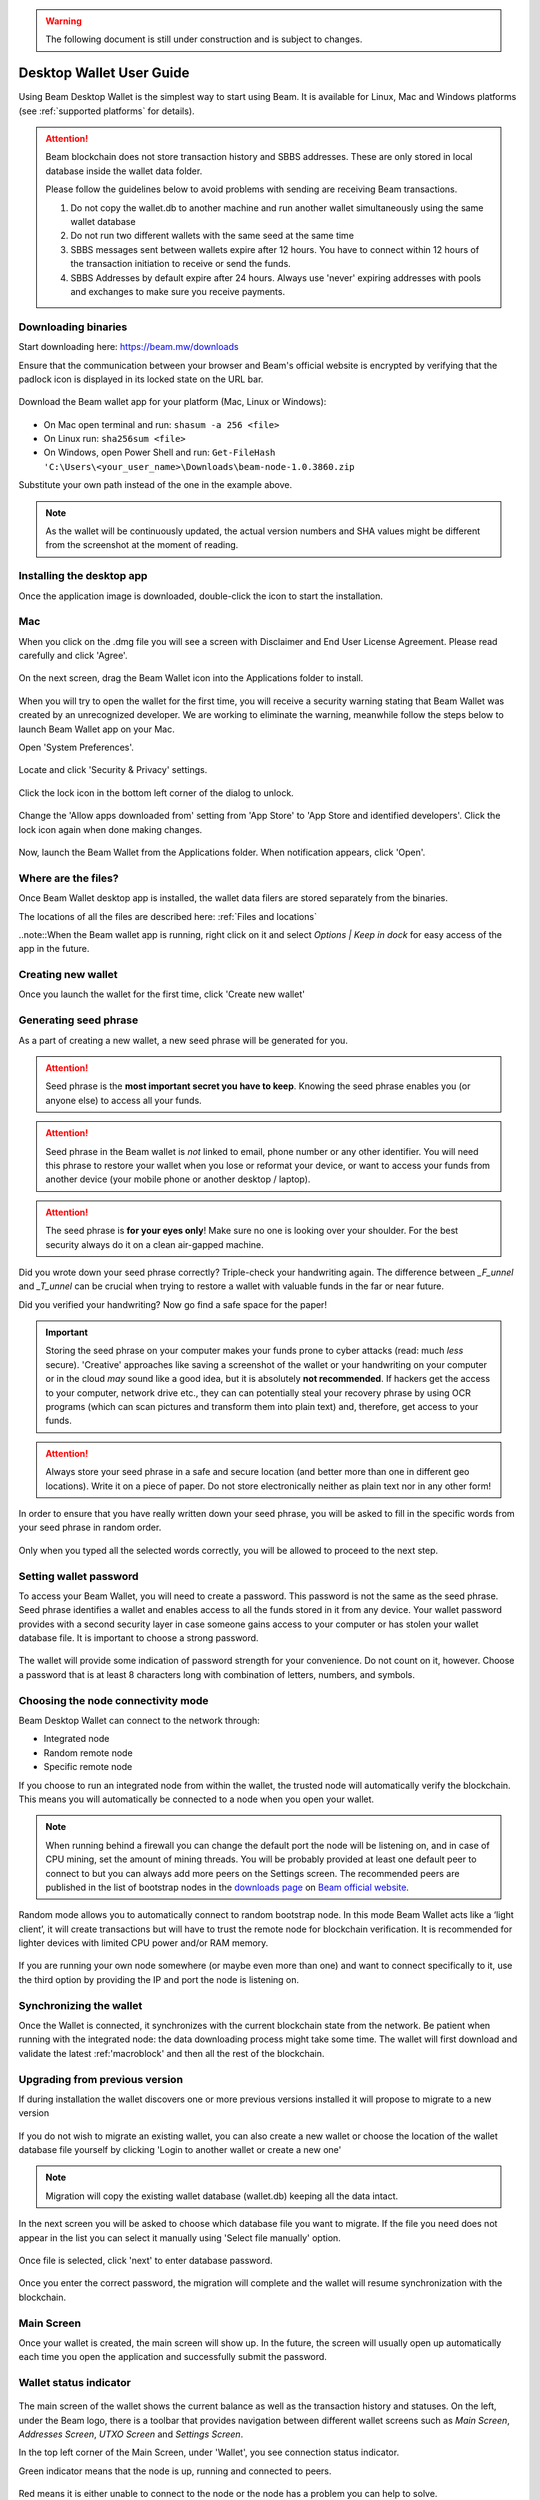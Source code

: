 .. _user_desktop_wallet_guide:

.. warning:: The following document is still under construction and is subject to changes.

.. _desktop_wallet_guide:

Desktop Wallet User Guide
=========================

Using Beam Desktop Wallet is the simplest way to start using Beam. It is available for Linux, Mac and Windows platforms (see :ref:`supported platforms` for details). 

.. attention::

   Beam blockchain does not store transaction history and SBBS addresses. These are only stored in local database inside the wallet data folder. 

   Please follow the guidelines below to avoid problems with sending are receiving Beam transactions.

   1. Do not copy the wallet.db to another machine and run another wallet simultaneously using the same wallet database

   2. Do not run two different wallets with the same seed at the same time

   3. SBBS messages sent between wallets expire after 12 hours. You have to connect within 12 hours of the transaction initiation to receive or send the funds.

   4. SBBS Addresses by default expire after 24 hours. Always use 'never' expiring addresses with pools and exchanges to make sure you receive payments.


Downloading binaries
--------------------

Start downloading here: https://beam.mw/downloads

Ensure that the communication between your browser and Beam's official website is encrypted by verifying that the padlock icon is displayed in its locked state on the URL bar.

.. figure:: images/desktop/01_downloading/01.jpg
   :alt: SSL lock in browser URL

Download the Beam wallet app for your platform (Mac, Linux or Windows):

.. figure:: images/desktop/01_downloading/02.jpg
   :alt: Downloads page

.. note::Ensure that you’ve downloaded the untampered Wallet installation file by checking that the value generated by SHA256 is the same as announced on the Beam official site:

* On Mac open terminal and run: ``shasum -a 256 <file>``
* On Linux run: ``sha256sum <file>``
* On Windows, open Power Shell and run: ``Get-FileHash 'C:\Users\<your_user_name>\Downloads\beam-node-1.0.3860.zip``


Substitute your own path instead of the one in the example above.

.. note:: As the wallet will be continuously updated, the actual version numbers and SHA values might be different from the screenshot at the moment of reading.


Installing the desktop app
--------------------------

Once the application image is downloaded, double-click the icon to start the installation.

Mac
---

When you click on the .dmg file you will see a screen with Disclaimer and End User License Agreement. Please read carefully and click 'Agree'.

.. figure:: images/desktop/02_installing/01.png
   :alt: Mac EULA

On the next screen, drag the Beam Wallet icon into the Applications folder to install.

.. figure:: images/desktop/02_installing/02.png
   :alt: Mac Install


When you will try to open the wallet for the first time, you will receive a security warning stating that Beam Wallet was created by an unrecognized developer. We are working to eliminate the warning, meanwhile follow the steps below to launch Beam Wallet app on your Mac.

Open 'System Preferences'.

.. figure:: images/desktop/02_installing/03.png
   :alt: Mac Security

Locate and click 'Security & Privacy' settings.

.. figure:: images/desktop/02_installing/04.png
   :alt: Mac Security

Click the lock icon in the bottom left corner of the dialog to unlock.

.. figure:: images/desktop/02_installing/05.png
   :alt: Mac Security

Change the 'Allow apps downloaded from' setting from 'App Store' to 'App Store and identified developers'. Click the lock icon again when done making changes. 

.. figure:: images/desktop/02_installing/06.png
   :alt: Mac Security

Now, launch the Beam Wallet from the Applications folder. When notification appears, click 'Open'.

.. figure:: images/desktop/02_installing/07.png
   :alt: Mac Security


Where are the files?
--------------------

Once Beam Wallet desktop app is installed, the wallet data filers are stored separately from the binaries. 

The locations of all the files are described here: :ref:`Files and locations`

..note::When the Beam wallet app is running, right click on it and select *Options | Keep in dock* for easy access of the app in the future.


Creating new wallet
-------------------

Once you launch the wallet for the first time, click 'Create new wallet'

.. figure:: images/desktop/03_creating_new_wallet/01.jpg
   :alt: Choosing between new and restore


Generating seed phrase
----------------------

As a part of creating a new wallet, a new seed phrase will be generated for you.

.. attention:: Seed phrase is the **most important secret you have to keep**. Knowing the seed phrase enables you (or anyone else) to access all your funds. 


.. figure:: images/desktop/03_creating_new_wallet/02.jpg
   :alt: Before generating seed phrase


.. attention:: Seed phrase in the Beam wallet is *not* linked to email, phone number or any other identifier. You will need this phrase to restore your wallet when you lose or reformat your device, or want to access your funds from another device (your mobile phone or another desktop / laptop).


.. figure:: images/desktop/03_creating_new_wallet/03.jpg
   :alt: Generating seed phrase


.. attention:: The seed phrase is **for your eyes only**! Make sure no one is looking over your shoulder. For the best security always do it on a clean air-gapped machine.


.. figure:: images/desktop/03_creating_new_wallet/04.jpg
   :alt: Keeping seed phrase safe warning

Did you wrote down your seed phrase correctly? Triple-check your handwriting again. The difference between *_F_unnel* and *_T_unnel* can be crucial when trying to restore a wallet with valuable funds in the far or near future.

Did you verified your handwriting? Now go find a safe space for the paper! 

.. important:: Storing the seed phrase on your computer makes your funds prone to cyber attacks (read: much *less* secure). 'Creative' approaches like saving a screenshot of the wallet or your handwriting on your computer or in the cloud *may* sound like a good idea, but it is absolutely **not recommended**. If hackers get the access to your computer, network drive etc., they can can potentially steal your recovery phrase by using OCR programs (which can scan pictures and transform them into plain text) and, therefore, get access to your funds.

.. attention:: Always store your seed phrase in a safe and secure location (and better more than one in different geo locations). Write it on a piece of paper. Do not store electronically neither as plain text nor in any other form!

In order to ensure that you have really written down your seed phrase, you will be asked to fill in the specific words from your seed phrase in random order.

.. figure:: images/desktop/03_creating_new_wallet/05.jpg
   :alt: Repeat your seed phrase 

Only when you typed all the selected words correctly, you will be allowed to proceed to the next step.

.. figure:: images/desktop/03_creating_new_wallet/06.jpg
   :alt: Indicate correct words 


Setting wallet password
-----------------------

To access your Beam Wallet, you will need to create a password. This password is not the same as the seed phrase. Seed phrase identifies a wallet and enables access to all the funds stored in it from any device. Your wallet password provides with a second security layer in case someone gains access to your computer or has stolen your wallet database file. It is important to choose a strong password. 


.. figure:: images/desktop/03_creating_new_wallet/07.jpg
   :alt: Example of a weak password

The wallet will provide some indication of password strength for your convenience. Do not count on it, however. Choose a password that is at least 8 characters long with combination of letters, numbers, and symbols.

.. figure:: images/desktop/03_creating_new_wallet/08.jpg
   :alt: Example of a stronger password 


Choosing the node connectivity mode
-----------------------------------

Beam Desktop Wallet can connect to the network through:

* Integrated node
* Random remote node
* Specific remote node

If you choose to run an integrated node from within the wallet, the trusted node will automatically verify the blockchain. This means you will automatically be connected to a node when you open your wallet.

.. note:: When running behind a firewall you can change the default port the node will be listening on, and in case of CPU mining, set the amount of mining threads. You will be probably provided at least one default peer to connect to but you can always add more peers on the Settings screen. The recommended peers are published in the list of bootstrap nodes in the `downloads page <https://beam.mw/downloads>`_ on `Beam official website <https://beam.mw>`_.

.. figure:: images/desktop/03_creating_new_wallet/09.jpg
   :alt: Start wallet with integrated node  

Random mode allows you to automatically connect to random bootstrap node. In this mode Beam Wallet acts like a ‘light client’, it will create transactions but will have to trust the remote node for blockchain verification. It is recommended for lighter devices with limited CPU power and/or RAM memory.

.. figure:: images/desktop/03_creating_new_wallet/10.jpg
   :alt: Start wallet with random mode  


If you are running your own node somewhere (or maybe even more than one) and want to connect specifically to it, use the third option by providing the IP and port the node is listening on.

.. figure:: images/desktop/03_creating_new_wallet/11.jpg
   :alt: Start wallet with specific remote node  

Synchronizing the wallet
------------------------

Once the Wallet is connected, it synchronizes with the current blockchain state from the network. Be patient when running with the integrated node: the data downloading process might take some time. The wallet will first download and validate the latest :ref:'macroblock' and then all the rest of the blockchain.

.. figure:: images/desktop/03_creating_new_wallet/12.jpg
   :alt: Synchronizing the wallet



.. _upgrading:

Upgrading from previous version
-------------------------------

If during installation the wallet discovers one or more previous versions installed it will propose to migrate to a new version

.. figure:: images/upgrade/screen_1.png
   :alt: Migrating from previous version

If you do not wish to migrate an existing wallet, you can also create a new wallet or choose the location of the wallet database file yourself  by clicking 'Login to another wallet or create a new one'

.. note:: Migration will copy the existing wallet database (wallet.db) keeping all the data intact. 


In the next screen you will be asked to choose which database file you want to migrate. If the file you need does not appear in the list you can select it manually using 'Select file manually' option.

.. figure:: images/upgrade/screen_2.png
   :alt: Migrating from previous version

Once file is selected, click 'next' to enter database password.

.. figure:: images/upgrade/screen_3.png
   :alt: Migrating from previous version


Once you enter the correct password, the migration will complete and the wallet will resume synchronization with the blockchain.




Main Screen
-----------

Once your wallet is created, the main screen will show up. In the future, the screen will usually open up automatically each time you open the application and successfully submit the password. 

Wallet status indicator
-----------------------

.. figure:: images/desktop/04_main_screen/01.jpg
   :alt: Main screen

The main screen of the wallet shows the current balance as well as the transaction history and statuses. On the left, under the Beam logo, there is a toolbar that provides navigation between different wallet screens such as `Main Screen`, `Addresses Screen`, `UTXO Screen` and `Settings Screen`.


In the top left corner of the Main Screen, under 'Wallet', you see connection status indicator. 

Green indicator means that the node is up, running and connected to peers.

.. figure:: images/desktop/04_main_screen/02.jpg
   :alt: Main screen

Red means it is either unable to connect to the node or the node has a problem you can help to solve.

.. figure:: images/desktop/04_main_screen/03.jpg
   :alt: Wallet disconnected  

In brackets, the indicator also specifies the network to which the wallet is connected:

* **Mainnet:** the network with real money and actual transactions. Since this is a default choice for most users, nothing will be written in the application.
* **Testnet<number>** (such as Testnet3, Testnet4 etc) **:** staging environments for trying new features in our wallet, node and miner software. For advanced users only.
* **Masternet:** new features under development, if you see this name in your wallet it means that you are very early adopter or Beam code contributor otherwise you’ve probably arrived to the wrong place.

.. attention:: Since Mainnet is the default network for the vast majority of Beam users, nothing is written by the online status.

Finally, node connectivity node is displayed (ie. integrated, random remote node or specific node).

Financial transactions
----------------------

‘Send’ and ‘Receive’ buttons at the top right corner help us to `Sending BEAM` and `Receiving BEAM`. Let’s start using the wallet!

Receiving BEAM
--------------

Before starting to receive BEAM for the first time, please read first about what :ref:'address' is.

Here is how the process of receiving BEAM looks like from a Receiver’s perspective:

* Generate an address
* Send your address to the Sender person **over a secure communication channel**
* Both Sender and Receiver’s Wallet must be online at the same time to complete a transaction. 

It's possible to reuse an address that already exists, more on that later.

Generate an address
-------------------

Proceed to the main screen and click the blue ‘Receive’ button at the top right corner. This will open the receive screen. 

.. figure:: images/desktop/05_receiving_beam/01.jpg
   :alt: Receive BEAM screen

Copy and paste the newly-generated Beam address to send it to the Sender over a **secure communication channel**. There are three ways to do it:

* By selecting the address and clicking ``Command-C`` or ``Ctrl-C`` (depending on your platform)
* By right-click on the address and choosing 'Copy' from the drop-down menu
* By clicking the 'Copy' button

.. figure:: images/desktop/05_receiving_beam/02.jpg
   :alt: Copy address

A new Beam address is generated every time the 'Receive' screen is opened.  By default, the address is valid for 24 hours. It is best to give the Sender your address closest to the time they will be sending BEAM so the address does not expire. 

.. figure:: images/desktop/05_receiving_beam/03.jpg
   :alt: Set address expiration

You can set the expiration time to ‘Never’ for this address only by selecting the value in the ‘Expires’ drop down.

.. warning:: The permanent addresses that never expire are only useful in very limited special cases, like working with exchanges and such. For ultimate privacy, do not use this option for regular transactions, rather always create a new address for each transaction.

.. attention:: You have to click ‘Close’ button in the screen for the address to become active.

QR code
-------

If the Sender uses a mobile app, he can scan the QR code to save sending, copying and pasting the address. This feature will be available soon in the upcoming Beam Wallet mobile app.

.. figure:: images/desktop/05_receiving_beam/04.jpg
   :alt: QR code

Comment
-------

You can add a comment when creating the receiving address. The comment is never sent to the network, it is only visible inside your wallet and is used for internal bookkeeping only. 

The comment can be seen on the :ref:'Address screen' and in the extended transaction view.

Sending the address
-------------------

.. attention:: When sending the address make sure you use a secure communication channel.

.. attention:: Make sure the entire address is sent to the Sender as it’s longer than it appears on the screen. Don’t forget to double check the value in whichever messenger app of your choice because viruses and malware on your computer may change your address while it’s in the clipboard. 

Completing the transaction
--------------------------

Once Sender initiates the transaction, you will see on the new transaction appear in the transaction list on the main screen.The amount sent will also appear on the ‘In progress’ box.

.. figure:: images/desktop/05_receiving_beam/05.jpg
   :alt: Incoming transaction

Normally, a transaction will pass through the following stages:

* **In Progress** - the phase when the transaction is being created by the Sending and Receiving wallets.
* **Confirming** - the phase after the transaction was sent to the nodes, but before it is mined.
* **Completed** - the phase after the transaction is fully mined and confirmed.

Once transaction is complete, the available balance will be updated and the ‘In Progress’ box will disappear.

.. figure:: images/desktop/05_receiving_beam/06.jpg
   :alt: BEAM received


Sending BEAM
------------

Before starting to send BEAM, please read first about what :ref:'Address' is.

Here is how the process of sending BEAM looks like from a Sender’s perspective:

* Receive the address the funds should be sent to
* Send BEAM to Receiver
* Stay online until Receiver confirms the transaction

Receiving the address
---------------------

.. attention:: Make sure that the address is received untampered by using a **secure communication channel**.

.. attention:: When copying the address to the Beam Wallet app please verify visually that the address in the wallet looks exactly like the address in the secure messaging app, because viruses and malware on your computer may change your address while it’s in the clipboard.

Sending funds
-------------

In order to Send BEAM you will need to click the magenta ‘Send’ button at the top right corner. This will open a Send screen.

.. figure:: images/desktop/06_sending_beam/01.jpg
   :alt: Send BEAM screen

Make sure you have the correct address and paste the Receiver’s Beam address in the 'Send To' field. 

To help to identify the transaction, you may also choose to fill in the optional Comment field. The comment will remind you what or who the transaction is for. The comment is stored locally, thus it will only be visible in your wallet for bookkeeping purposes. 

The comment can be seen on the :ref:'Address screen':

.. figure:: images/desktop/06_sending_beam/02.jpg
   :alt: Send BEAM screen

The comment is also displayed in the extended transaction view:

.. figure:: images/desktop/06_sending_beam/03.jpg
   :alt: Extended transaction view


Select the transaction amount in BEAM you want to send. Transaction amount is in BEAM and may contain fractional values such as 1.25 BEAM or 11.3 BEAM and the like. Keep in mind you also have to pay a transaction fee, hence the amount to send plus the fee must be equal to or less than the available balance. 

.. figure:: images/desktop/06_sending_beam/04.jpg
   :alt: Send BEAM amount

Transaction fees are specified in GROTH (100 millionths of BEAM). Amount of fees you need to pay depends on the current status of the network and average fee sizes. Simply said, the higher transaction fee will help miners to prioritize your transaction. To determine the current average fee size use `Beam Blockchain Explorer <https://explorer.beam.mw>`_.

.. figure:: images/desktop/06_sending_beam/05.jpg
   :alt: Send BEAM transaction fee

You can see the remaining amount of BEAM in your wallet and the change that will be received after the transaction. 

.. figure:: images/desktop/06_sending_beam/06.jpg
   :alt: Send BEAM change and remaining amounts

After you click ‘Send’ you will see a confirmation with the most important transaction details:

.. figure:: images/desktop/06_sending_beam/07.jpg
   :alt: Send BEAM confirmation 

Completing the transaction
--------------------------

Once you confirm, the transaction is sent to the Receiver's wallet. If Receiver's wallet is currently offline or if the network is loaded, you might see the transaction appear ‘In Progress’ on your transaction list. Once the transaction is complete, it will be sent to the nodes and shown as 'Confirming'.

.. note:: While a transaction is in ‘In Progress’ you can cancel it by clicking on the dropdown to the right of the transaction row and then select ‘Cancel’. The other party will receive notification that the transaction was either ‘Canceled’ or ‘Failed,’ and funds+fee that were allocated for this transaction will become available again. It is not possible to cancel a transaction in ‘Confirming’ or ‘Completed’ states.

.. figure:: images/desktop/06_sending_beam/08.jpg
   :alt: Canceling outgoing transaction

.. warning:: If your transaction appears as 'In Progress' for a long time, it means the Receiver is not online.

.. attention:: If the transaction was not sent to the nodes, for any reason, it will expire after 1440 blocks, or roughly 24 hours. This is done to avoid a situation in which one of the Wallets did not send a created transaction to the nodes and the UTXOs remain locked forever.

Restoring funds
---------------

This process allows you to restore your funds directly from the blockchain. It is useful in the scenarios such as:

* You’ve got a new device and would like to use your wallet on it
* You forgot your local password and can’t access your funds

.. attention:: With Beam, only funds are stored on blockchain. Everything else, such as your active addresses, contacts or transaction history can’t be restored.

.. note:: Very soon exporting transactions history for backup and bookkeeping purposes will be implemented.

Before restoring funds on a machine the wallet was already installed, manually remove the wallet database file as described in `Files and Locations`. No action is required on a new machine.

Start the BEAM desktop wallet app and press 'Restore wallet' button.

.. figure:: images/desktop/07_restoring_funds/01.jpg
   :alt: Restore funds

You will be asked to enter your seed phrase. Time to get the phrase out from your safe locker and type the words in.

.. figure:: images/desktop/07_restoring_funds/02.jpg
   :alt: Submit seed phrase

.. warning:: If a wrong word was typed or an existing word was misspelled, your funds will not be restored successfully. Example: ‘litt\_el_’ instead of ‘lit\_le\_.'

.. figure:: images/desktop/07_restoring_funds/03.jpg
   :alt: Fully submitted seed phrase

Did you checked your spelling? Once you are sure, click ‘Restore wallet.' 

.. figure:: images/desktop/07_restoring_funds/04.jpg
   :alt: Restoring funds

Upon completion, you’ll see the main screen of the wallet with your restored funds.

.. note:: Please be patient, restoring funds is a thorough and time consuming operation. 

.. attention:: If the available balance is zero, it means that one or more words from your seed phrase weren’t typed correctly or are wrong.

Address
-------

Let’s define the meaning of address in the BEAM ecosystem: BEAM is always sent from one address to another. Both sending and receiving addresses are alphanumeric tokens that uniquely define the transaction endpoints. 

A person can create as many addresses as required. The address creation process is explained in `Receiving BEAM`.

*Example:* There are two wallets: one belongs to you and the other belongs to Alice. You have created one address to receive money from Alice and another address to send money to Alice. Since you can generate multiple addresses, Alice will never know that she’s receiving money from the same person that she is sending the money to (unless you want her to know).

*Example:* There are three wallets: one belongs to you, one belongs to Alice and another belongs to Bob. You have created one address to receive money from Alice and another address to receive money from Bob. Alice and Bob will never know that they are sending money to the same person.

Same address can be used for sending and receiving money. 

*Example:* you have created an address to send money to Alice. Alice can see the address the money came from and can send money to the address back to you.

.. attention:: For ultimate privacy, it is advised to have a **dedicated address for every transaction** (ie. for both Sending or Receiving). 

.. attention:: Although not recommended, an address can be reused until it had reached its expiration (24 hours since when it was generated).

*Example:* Imagine you’ve created the address with expiration interval of 24 hours and immediately sent it to Alice. In the next 24 hours, Alice will be able to send BEAM to you as many times as she likes, reusing the same address of yours. 

.. warning:: Reusing same addresses, created with longer expiration interval, can be convenient yet the tradeoff of decreased privacy should be kept in mind.

Address screen
--------------

The address screen lists all your incoming and outgoing transactions. It includes the address, comments, date address was created and date address expired of each transaction. All the data in this screen is only stored locally in your wallet and is not related to the blockchain in any way.

.. note:: A new address is generated for each transaction. Yes, you heard that right! That address can be seen in your active or expired addresses list.

Upon Beam Wallet desktop app installation, a single address is created by default. The address has a default expiration time of 24 hours. You can always create a new one by going to the Receive screen. You can see all your active addresses in the 'My Active Addresses' tab.

.. figure:: images/desktop/08_address_screen/01.jpg
   :alt: Default address

Each address has a default expiration time of 24 hours. An expired address becomes inactive and you won’t be able to be use it again. You can see the expired addresses listed under 'My Expired Addresses.' 

.. figure:: images/desktop/08_address_screen/02.jpg
   :alt: Expired default address

When you'll click the three dots located to the right of any address, the menu with additional address actions will open. You can manually edit or delete any address choosing 'Edit' or 'Delete' items from the menu.

.. figure:: images/desktop/08_address_screen/03.jpg
   :alt: Address screen drop-down menu

In the ‘Contacts’ tab, you can see every address that sent you BEAM or to which you’ve sent BEAM to.

.. figure:: images/desktop/08_address_screen/04.jpg
   :alt: Contacts

UTXO
----

UTXO (Unspent Transaction (TX) Output) is like a banknote of a specific amount. Simply said, if BEAM is the currency, any UTXO can be considered a ‘bill’. You can have multiple ‘bills’ in your wallet at the same time. 

UTXO screen
-----------

On the technical level, in Beam, like in most other cryptocurrencies, your balance emerges as a result of multiple incoming and outgoing transactions. Each transaction uses some existing inputs and creates new outputs. All the outputs controlled by the wallet are shown in the UTXO screen.

.. figure:: images/desktop/09_utxo_screen/01.jpg
   :alt: UTXO screen

The type of UTXO can be:

* **Regular** - UTXO received as a result of a transaction. It is immediately available for spending
* **Change** - UTXO received as a result of change from a transaction. It is immediately available for spending
* **Transaction fee** - Fees received as a result of mining a block which contain transactions
* **Coinbase** - UTXO you have mined. It has maturity of 3 hours (240 blocks) and will not be immediately seen in Available tab

UTXO in sending BEAM screen (explained by example)
--------------------------------------------------

Assume that you have 100 BEAM in a single 'bill'. So, if you want to send to Alice 10 BEAM, your single 'bill' will be split into one 'bill' of 10 BEAM to send and another 'bill' of 90 BEAM to remain in your wallet, right? Well, almost: we also have to consider the transaction fee. Let’s say the transaction fee is 10M GROTH (0.1 BEAM), so in this case the ‘bill’ will be split into 3 'bills' (10 BEAM to send, 89.9 BEAM to remain in your wallet and 0.1 BEAM to pay fee).

.. figure:: images/desktop/09_utxo_screen/02.jpg
   :alt: Sending BEAM (UTXO change example)

Why UTXO can be locked
----------------------

.. important:: Beam Wallet app automatically selects which UTXO will be used for the transaction by trying to minimize the change you should receive as a result. This is important to understand since until the transaction is complete, the UTXOs used in the transaction cannot be used for any other transaction and do not appear in the list of ‘Available’ funds.

Example: you have 100 BEAM in two 'bills' (UTXO): 90 BEAM and 10 BEAM. You want to send Alice 9 BEAM. The wallet will automatically select the 10 Beam UTXO and create a transaction with 9 BEAM sent, 0.9 BEAM to remain in your wallet and 0.1 BEAM to pay fee.

.. figure:: images/desktop/09_utxo_screen/03.jpg
   :alt: Sending BEAM (UTXO locked example)

This 10 BEAM UTXO will be locked until the 9 BEAM transaction completes. If Alice is currently offline, it might take a time during which you will not be able to send BEAM to anyone else. You can, of course, cancel the transaction and resend when Alice comes online.

You can split UTXO by yourself
-------------------------------

One thing you can do is to split the large UTXO into two parts by sending a transaction to yourself (using you own active address). 

.. attention:: You will pay a fee for this transaction. 


Settings screen
---------------

.. figure:: images/desktop/10_settings_screen/01.jpg
   :alt: Setting screen

.. note:: At the top right corner of the screen the version is displayed. It is always important to specify the version when asking for support or reporting issues.

For integrated and external nodes settings see `Choosing the node connectivity mode`. When running integrated node you should specify the port on which the node will be listening on and the list of node peers. 

The 'General settings' section allows you to change your wallet password and lock screen time. The Wallet will automatically lock to protect the funds from accidental unauthorized access to an active wallet in the set time you choose. 

The ‘Report problem’ section allows you to create an archive of wallet logs and explains how to report an issue. It also shows the current location of the wallet files. See more details about reporting issues and getting support in the `Reporting Issues and Getting Support` and `Desktop Wallet Troubleshooting` sections.

Desktop Wallet troubleshooting
==============================

Where are the wallet files located?
-----------------------------------

When Beam Desktop Wallet app is installed, the wallet data files are stored separately from the binaries. The locations of all the files are described here: :ref:`Files and Locations`

Why is my transaction 'In Progress' for so long?
------------------------------------------------

Both Sender and Receiver Wallets need to be online to complete a transaction. All active addresses expires after 24 hours since creation (unless specified otherwise). If Sender / Receiver does not come online within that time the transaction will be canceled automatically.

I'm sending only some of my funds to a friend. Why my available balance became less than expected?
---------------------------------------------------------------------------------------------------

UTXO can be locked during active outgoing transaction. The locked amount is displayed as a change in 'Sending screen'. The change will become spendable when the transaction expires or completes.

I’ve send my address to someone but the transaction is stuck 'In Progress'
--------------------------------------------------------------------------

The most common reasons are listed here:
* Addresses expire in 24 hours by default. Check to see if it's expired in the ‘Expired addresses’ section on the `Address screen`.
* Address might be misspelled. Check to see if the address is complete, is it missing any letters or number.

I’ve forgot the local password for my wallet
--------------------------------------------

See `Restoring funds`

I’ve restored the wallet but I can’t see my transaction list and/or my active addresses
-----------------------------------------------------------------------------------------

As explained in `Restoring funds`, only your available balance (i.e. your UTXO) is kept on the blockchain, hence that’s all that can be restored.

I’ve restored the wallet but my balance is zero
-----------------------------------------------

Triple-check that all the words from the seed phrase are typed in correctly. One or more the of the words is wrong or misspelled. You will need to remove the ``wallet.db`` file and to repeat the restore procedure.

I’ve restored the wallet using my seed phrase - can someone still send me money to the addresses created in the previous wallet?
--------------------------------------------------------------------------------------------------------------------------------

When a wallet is restored, *only the balance (UTXO) is restored*. Addresses (active and expired), contacts, transaction history are stored only locally, hence they can't be restored from the blockchain. Each wallet instance is aware only of the active and expired addresses it displays. Therefore, all transactions sent to the addresses no wallet is aware of anymore will fail by timeout and the funds will be automatically released in sender's wallet.

I've forgot my password
-----------------------

If you lost your password and cannot get into your wallet, you will have to remove ``wallet.db`` file and to `Restore funds` using your seed phrase to create a new password. 

Why is the seed phrase the only thing connecting me to my funds?
----------------------------------------------------------------

To ensure the utmost privacy, the only information we can use to link you to your wallet is your seed phrase. So, if you lose it we cannot recover it for you.

I've lost my seed phrase
------------------------

By design, the only way to access your funds (UTXO) is to have the seed phrase. If you still have an access to your wallet, create another wallet with new seed phrase on another machine and transfer funds to there. Any solution that would allow to access your funds without the seed phrase would severely compromise the privacy of BEAM. Therefore, in case you don't have any active access to your funds there is nothing to do (the funds will be stored in the blockchain forever and no one will be able to access or spend them).

I've copied my ``wallet.db`` file to the new machine and I'd like to run wallets on both new and old machines simultaneously  
----------------------------------------------------------------------------------------------------------------------------

At the current implementation each ``wallet.db`` file should be managed by only a single wallet instance. Any case involving manual transfer of the wallet database **is not supported**.


My question is not answered here
--------------------------------

See `Reporting issues and getting support`
